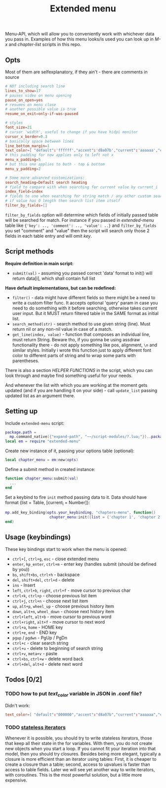 #+TITLE: Extended menu

Menu-API, which will allow you to conveniently work with whichever data you pass
in. Examples of how this menu looks/is used you can look up in /M-x/ and
/chapter-list/ scripts in this repo.

** Opts
Most of them are selfexplanatory, if they ain't - there are comments in source

#+begin_src conf
# NOT including search line
lines_to_show=17
# pauses video on menu opening
pause_on_open=yes
# resumes on menu close
# another possible value is true
resume_on_exit=only-if-was-paused

# styles
font_size=21
# cursor 'width', useful to change if you have hidpi monitor
cursor_x_border=0.3
# basically space between lines
line_bottom_margin=1
text_color=[ "default":'ffffff',"accent":'d8a07b',"current":'aaaaaa',"comment":'636363' ]
# this padding for now applies only to left not x
menu_x_padding=5
# but this one applies to both - top & bottom
menu_y_padding=2

# Some more advanced customizations:
search_heading=Default search heading
# field to compare with when searching for current value by current_i
index_field=index
# fields to use when searching for string match / any other custom searching
# if value has 0 length then search list item itself
filter_by_fields=[]
#+end_src

~filter_by_fields~ option will determine which fields of initially passed table
will be searched for match. For instance if you passed in /extended-menu/ table
like ~{'key': .., 'comment': .., 'value': ..}~ and ~filter_by_fields~ you set
"comment" and "value" then the script will search only those 2 fields in each
table entry and will omit /key/.

** Script methods
*Require definition in main script:*
- ~submit(val)~ - assuming you passed correct 'data' format to init() will
   return data[i], which shall contain full list

*Have default implementations, but can be redefined:*
- ~filter()~ - data might have different fields so there might be a need to write
  a custom filter func. It accepts optional 'query' param in case you need to do
  something with it before searching, otherwise takes current user input. But it
  MUST return filtered table in the SAME format as initial list.
- ~search_method(str)~ - search method to use given string (line). Must return nil
  or any non-nil value in case of a match.
- ~get_line(index, value)~ - function that composes an individual line, must
  return String. Beware tho, if you gonna be using assdraw functionality there -
  do not apply something like pos, alignment, ~\n~ and similar styles. Initially i
  wrote this function just to apply different font color to different parts of
  string and to wrap some parts with parentheses.

There is also a section /HELPER FUNCTIONS/ in the script, which you can look
through and maybe find something useful for your needs.

And whenever the list with which you are working at the moment gets updated (and
if you are handling it on your side) - call ~update_list~ passing updated list as
an argument there.

** Setting up
Include =extended-menu= script:

#+begin_src lua
package.path =
  mp.command_native({"expand-path", "~~/script-modules/?.lua;"})..package.path
local em = require "extended-menu"
#+end_src

Create new instance of it, passing your options table (optional):

#+begin_src lua
local chapter_menu = em:new(opts)
#+end_src

Define a submit method in created instance:

#+begin_src lua
function chapter_menu:submit(val)
  ...
end
#+end_src

Set a keybind to fire ~init~ method passing data to it. Data should have format
{list = Table, [current_i = Number]}:

#+begin_src lua
mp.add_key_binding(opts.your_keybinding, "chapters-menu", function()
                    chapter_menu:init({list = {'chapter 1', 'chapter 2'}})
end)
#+end_src
** Usage (keybindings)
These key bindings start to work when the menu is opened:
- ~ctrl+[~, ~ctrl+g~, ~esc~ - close extended menu
- ~enter~, ~kp_enter~, ~ctrl+m~ - enter key (handles submit (should be defined by you))
- ~bs~, ~shift+bs~, ~ctrl+h~ - backspace
- ~del~, ~shift+del~, ~ctrl+d~ - delete
- ~ins~ - Insert
- ~left~, ~ctrl+b~, ~right~, ~ctrl+f~ - move cursor to previous char
- ~ctrl+k~, ~ctrl+p~ - choose previous list item
- ~ctrl+j~, ~ctrl+n~ - choose next list item
- ~up~, ~alt+p~, ~wheel_up~ - choose previous history item
- ~down~, ~alt+n~, ~wheel_down~  - choose next history item
- ~ctrl+left~, ~alt+b~ - move cursor to previous word
- ~ctrl+right~, ~alt+f~ - move cursor to next word
- ~ctrl+a~, ~home~ - HOME key
- ~ctrl+e~, ~end~ - END key
- ~pgup~ / ~pgdwn~ - PgUp / PgDn
- ~ctrl+c~ - clear search string
- ~ctrl+u~ - delete to beginning of search string
- ~ctrl+v~, ~meta+v~ - paste
- ~ctrl+bs~, ~ctrl+w~ - delete word back
- ~ctrl+del~, ~alt+d~ - delete next word

# shift+ins, mbtn_mid - self:paste(false) end
# kp_dec - self:handle_char_input(.) end    

** Todos [0/2]
*** TODO how to put /text_color/ variable in JSON in .conf file?
Didn't work:

#+begin_src conf
text_color=[ "default":"000000","accent":"d8a07b","current":"aaaaaa","comment":"ffffff" ]
#+end_src
*** TODO [[http://www.lua.org/pil/7.4.html][stateless iterators]]
Whenever it is possible, you should try to write stateless iterators, those that
keep all their state in the for variables. With them, you do not create new
objects when you start a loop. If you cannot fit your iteration into that model,
then you should try closures. Besides being more elegant, typically a closure is
more efficient than an iterator using tables: First, it is cheaper to create a
closure than a table; second, access to upvalues is faster than access to table
fields. Later we will see yet another way to write iterators, with coroutines.
This is the most powerful solution, but a little more expensive.
